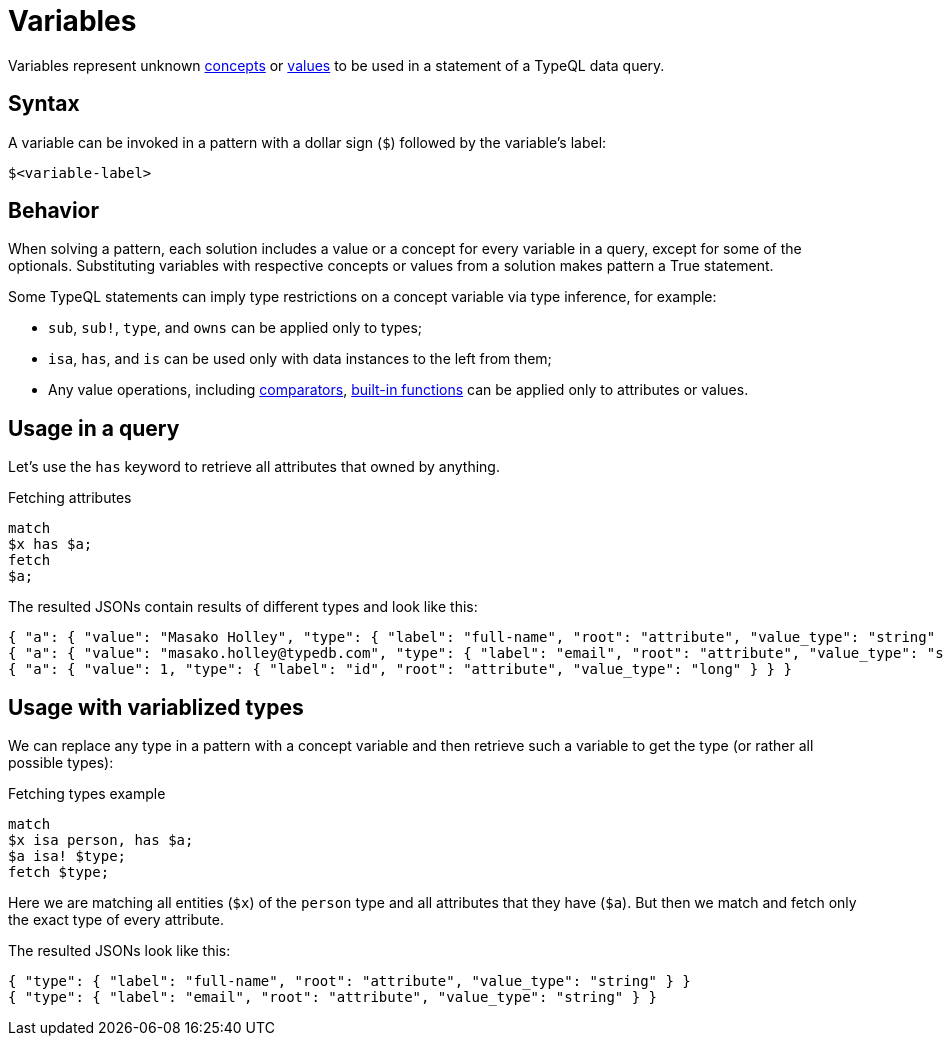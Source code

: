 = Variables

Variables represent unknown xref:concepts/overview.adoc[concepts] or
xref:values/overview.adoc[values] to be used in a statement of a TypeQL data query.

== Syntax

A variable can be invoked in a pattern with a dollar sign (`$`) followed by the variable's label:

[,typeql]
----
$<variable-label>
----

== Behavior

When solving a pattern, each solution includes a value or a concept for every variable in a query,
except for some of the optionals.
Substituting variables with respective concepts or values from a solution makes pattern a True statement.

Some TypeQL statements can imply type restrictions on a concept variable via type inference, for example:

* `sub`, `sub!`, `type`, and `owns` can be applied only to types;
* `isa`, `has`, and `is` can be used only with data instances to the left from them;
* Any value operations, including
xref:values/comparators.adoc[comparators],
xref:values/built-in.adoc[built-in functions] can be applied only to attributes or values.

== Usage in a query

Let's use the `has` keyword to retrieve all attributes that owned by anything.

.Fetching attributes
[,typeql]
----
match
$x has $a;
fetch
$a;
----

The resulted JSONs contain results of different types and look like this:

[,typeql]
----
{ "a": { "value": "Masako Holley", "type": { "label": "full-name", "root": "attribute", "value_type": "string" } } }
{ "a": { "value": "masako.holley@typedb.com", "type": { "label": "email", "root": "attribute", "value_type": "string" } } }
{ "a": { "value": 1, "type": { "label": "id", "root": "attribute", "value_type": "long" } } }
----

== Usage with variablized types

We can replace any type in a pattern with a concept variable and then retrieve such a variable to get the type
(or rather all possible types):

.Fetching types example
[,typeql]
----
match
$x isa person, has $a;
$a isa! $type;
fetch $type;
----

Here we are matching all entities (`$x`) of the `person` type and all attributes that they have (`$a`).
But then we match and fetch only the exact type of every attribute.

The resulted JSONs look like this:

[,json]
----
{ "type": { "label": "full-name", "root": "attribute", "value_type": "string" } }
{ "type": { "label": "email", "root": "attribute", "value_type": "string" } }
----
